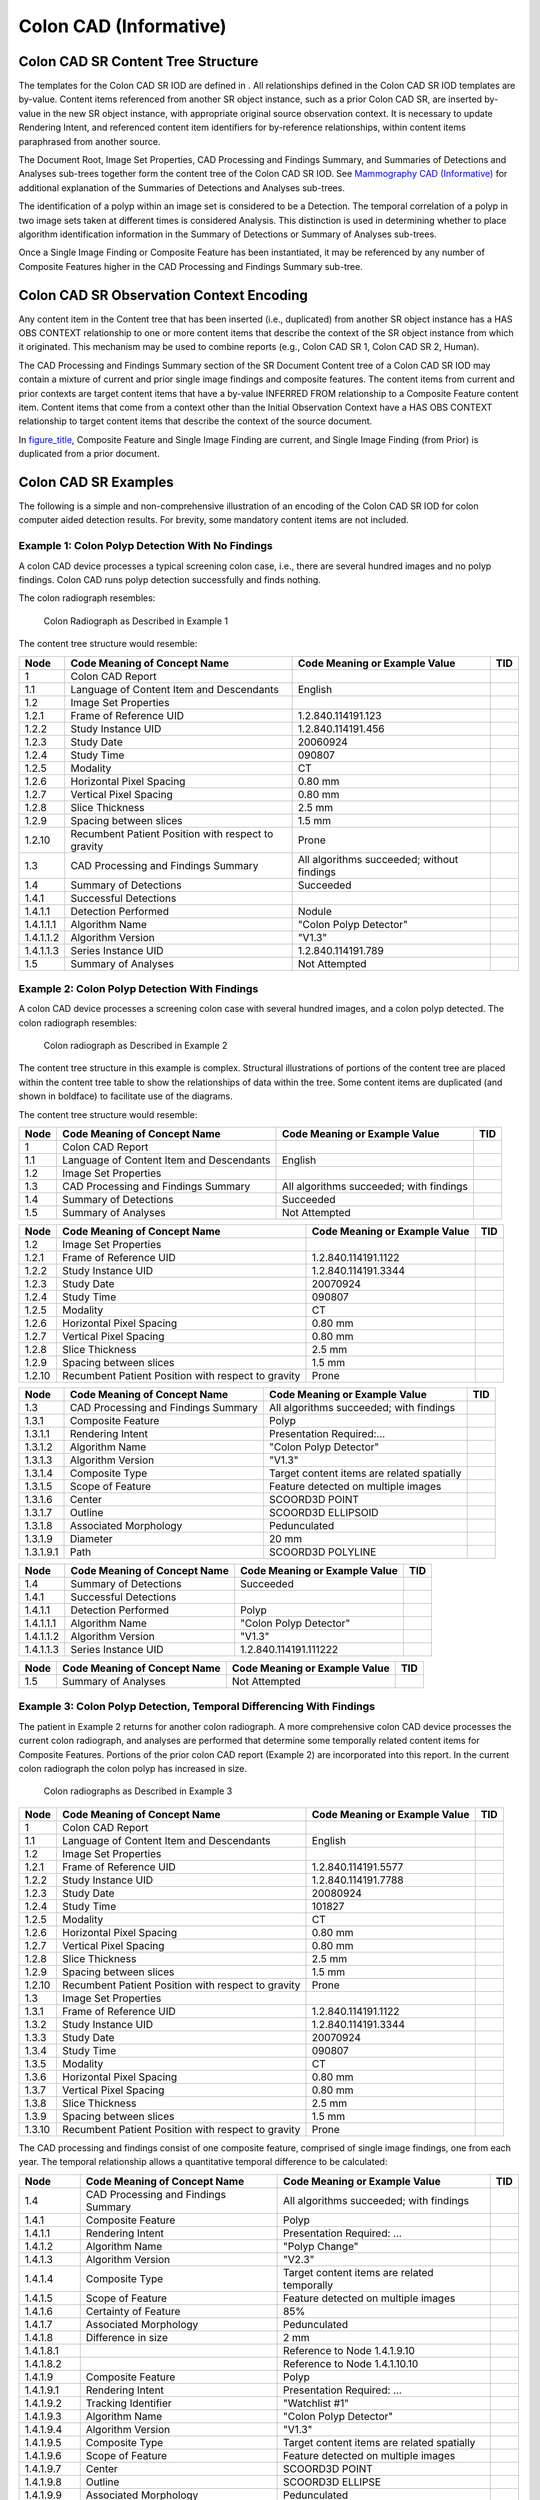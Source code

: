 .. _chapter_SS:

Colon CAD (Informative)
=======================

.. _sect_SS.1:

Colon CAD SR Content Tree Structure
-----------------------------------

The templates for the Colon CAD SR IOD are defined in . All
relationships defined in the Colon CAD SR IOD templates are by-value.
Content items referenced from another SR object instance, such as a
prior Colon CAD SR, are inserted by-value in the new SR object instance,
with appropriate original source observation context. It is necessary to
update Rendering Intent, and referenced content item identifiers for
by-reference relationships, within content items paraphrased from
another source.

The Document Root, Image Set Properties, CAD Processing and Findings
Summary, and Summaries of Detections and Analyses sub-trees together
form the content tree of the Colon CAD SR IOD. See `Mammography CAD
(Informative) <#chapter_E>`__ for additional explanation of the
Summaries of Detections and Analyses sub-trees.

The identification of a polyp within an image set is considered to be a
Detection. The temporal correlation of a polyp in two image sets taken
at different times is considered Analysis. This distinction is used in
determining whether to place algorithm identification information in the
Summary of Detections or Summary of Analyses sub-trees.

Once a Single Image Finding or Composite Feature has been instantiated,
it may be referenced by any number of Composite Features higher in the
CAD Processing and Findings Summary sub-tree.

.. _sect_SS.2:

Colon CAD SR Observation Context Encoding
-----------------------------------------

Any content item in the Content tree that has been inserted (i.e.,
duplicated) from another SR object instance has a HAS OBS CONTEXT
relationship to one or more content items that describe the context of
the SR object instance from which it originated. This mechanism may be
used to combine reports (e.g., Colon CAD SR 1, Colon CAD SR 2, Human).

The CAD Processing and Findings Summary section of the SR Document
Content tree of a Colon CAD SR IOD may contain a mixture of current and
prior single image findings and composite features. The content items
from current and prior contexts are target content items that have a
by-value INFERRED FROM relationship to a Composite Feature content item.
Content items that come from a context other than the Initial
Observation Context have a HAS OBS CONTEXT relationship to target
content items that describe the context of the source document.

In `figure_title <#figure_SS.2-1>`__, Composite Feature and Single Image
Finding are current, and Single Image Finding (from Prior) is duplicated
from a prior document.

.. _sect_SS.3:

Colon CAD SR Examples
---------------------

The following is a simple and non-comprehensive illustration of an
encoding of the Colon CAD SR IOD for colon computer aided detection
results. For brevity, some mandatory content items are not included.

.. _sect_SS.3.1:

Example 1: Colon Polyp Detection With No Findings
~~~~~~~~~~~~~~~~~~~~~~~~~~~~~~~~~~~~~~~~~~~~~~~~~

A colon CAD device processes a typical screening colon case, i.e., there
are several hundred images and no polyp findings. Colon CAD runs polyp
detection successfully and finds nothing.

The colon radiograph resembles:

.. figure:: figures/PS3.17_SS.3-1.svg
   :alt: Colon Radiograph as Described in Example 1
   :name: figure_SS.3-1

   Colon Radiograph as Described in Example 1

The content tree structure would resemble:

+-----------+------------------------+------------------------+-----+
| Node      | Code Meaning of        | Code Meaning or        | TID |
|           | Concept Name           | Example Value          |     |
+===========+========================+========================+=====+
| 1         | Colon CAD Report       |                        |     |
+-----------+------------------------+------------------------+-----+
| 1.1       | Language of Content    | English                |     |
|           | Item and Descendants   |                        |     |
+-----------+------------------------+------------------------+-----+
| 1.2       | Image Set Properties   |                        |     |
+-----------+------------------------+------------------------+-----+
| 1.2.1     | Frame of Reference UID | 1.2.840.114191.123     |     |
+-----------+------------------------+------------------------+-----+
| 1.2.2     | Study Instance UID     | 1.2.840.114191.456     |     |
+-----------+------------------------+------------------------+-----+
| 1.2.3     | Study Date             | 20060924               |     |
+-----------+------------------------+------------------------+-----+
| 1.2.4     | Study Time             | 090807                 |     |
+-----------+------------------------+------------------------+-----+
| 1.2.5     | Modality               | CT                     |     |
+-----------+------------------------+------------------------+-----+
| 1.2.6     | Horizontal Pixel       | 0.80 mm                |     |
|           | Spacing                |                        |     |
+-----------+------------------------+------------------------+-----+
| 1.2.7     | Vertical Pixel Spacing | 0.80 mm                |     |
+-----------+------------------------+------------------------+-----+
| 1.2.8     | Slice Thickness        | 2.5 mm                 |     |
+-----------+------------------------+------------------------+-----+
| 1.2.9     | Spacing between slices | 1.5 mm                 |     |
+-----------+------------------------+------------------------+-----+
| 1.2.10    | Recumbent Patient      | Prone                  |     |
|           | Position with respect  |                        |     |
|           | to gravity             |                        |     |
+-----------+------------------------+------------------------+-----+
| 1.3       | CAD Processing and     | All algorithms         |     |
|           | Findings Summary       | succeeded; without     |     |
|           |                        | findings               |     |
+-----------+------------------------+------------------------+-----+
| 1.4       | Summary of Detections  | Succeeded              |     |
+-----------+------------------------+------------------------+-----+
| 1.4.1     | Successful Detections  |                        |     |
+-----------+------------------------+------------------------+-----+
| 1.4.1.1   | Detection Performed    | Nodule                 |     |
+-----------+------------------------+------------------------+-----+
| 1.4.1.1.1 | Algorithm Name         | "Colon Polyp Detector" |     |
+-----------+------------------------+------------------------+-----+
| 1.4.1.1.2 | Algorithm Version      | "V1.3"                 |     |
+-----------+------------------------+------------------------+-----+
| 1.4.1.1.3 | Series Instance UID    | 1.2.840.114191.789     |     |
+-----------+------------------------+------------------------+-----+
| 1.5       | Summary of Analyses    | Not Attempted          |     |
+-----------+------------------------+------------------------+-----+

.. _sect_SS.3.2:

Example 2: Colon Polyp Detection With Findings
~~~~~~~~~~~~~~~~~~~~~~~~~~~~~~~~~~~~~~~~~~~~~~

A colon CAD device processes a screening colon case with several hundred
images, and a colon polyp detected. The colon radiograph resembles:

.. figure:: figures/PS3.17_SS.3-2.svg
   :alt: Colon radiograph as Described in Example 2
   :name: figure_SS.3-2

   Colon radiograph as Described in Example 2

The content tree structure in this example is complex. Structural
illustrations of portions of the content tree are placed within the
content tree table to show the relationships of data within the tree.
Some content items are duplicated (and shown in boldface) to facilitate
use of the diagrams.

The content tree structure would resemble:

+------+--------------------------+--------------------------+-----+
| Node | Code Meaning of Concept  | Code Meaning or Example  | TID |
|      | Name                     | Value                    |     |
+======+==========================+==========================+=====+
| 1    | Colon CAD Report         |                          |     |
+------+--------------------------+--------------------------+-----+
| 1.1  | Language of Content Item | English                  |     |
|      | and Descendants          |                          |     |
+------+--------------------------+--------------------------+-----+
| 1.2  | Image Set Properties     |                          |     |
+------+--------------------------+--------------------------+-----+
| 1.3  | CAD Processing and       | All algorithms           |     |
|      | Findings Summary         | succeeded; with findings |     |
+------+--------------------------+--------------------------+-----+
| 1.4  | Summary of Detections    | Succeeded                |     |
+------+--------------------------+--------------------------+-----+
| 1.5  | Summary of Analyses      | Not Attempted            |     |
+------+--------------------------+--------------------------+-----+

+--------+-------------------------+-------------------------+-----+
| Node   | Code Meaning of Concept | Code Meaning or Example | TID |
|        | Name                    | Value                   |     |
+========+=========================+=========================+=====+
| 1.2    | Image Set Properties    |                         |     |
+--------+-------------------------+-------------------------+-----+
| 1.2.1  | Frame of Reference UID  | 1.2.840.114191.1122     |     |
+--------+-------------------------+-------------------------+-----+
| 1.2.2  | Study Instance UID      | 1.2.840.114191.3344     |     |
+--------+-------------------------+-------------------------+-----+
| 1.2.3  | Study Date              | 20070924                |     |
+--------+-------------------------+-------------------------+-----+
| 1.2.4  | Study Time              | 090807                  |     |
+--------+-------------------------+-------------------------+-----+
| 1.2.5  | Modality                | CT                      |     |
+--------+-------------------------+-------------------------+-----+
| 1.2.6  | Horizontal Pixel        | 0.80 mm                 |     |
|        | Spacing                 |                         |     |
+--------+-------------------------+-------------------------+-----+
| 1.2.7  | Vertical Pixel Spacing  | 0.80 mm                 |     |
+--------+-------------------------+-------------------------+-----+
| 1.2.8  | Slice Thickness         | 2.5 mm                  |     |
+--------+-------------------------+-------------------------+-----+
| 1.2.9  | Spacing between slices  | 1.5 mm                  |     |
+--------+-------------------------+-------------------------+-----+
| 1.2.10 | Recumbent Patient       | Prone                   |     |
|        | Position with respect   |                         |     |
|        | to gravity              |                         |     |
+--------+-------------------------+-------------------------+-----+

+-----------+------------------------+------------------------+-----+
| Node      | Code Meaning of        | Code Meaning or        | TID |
|           | Concept Name           | Example Value          |     |
+===========+========================+========================+=====+
| 1.3       | CAD Processing and     | All algorithms         |     |
|           | Findings Summary       | succeeded; with        |     |
|           |                        | findings               |     |
+-----------+------------------------+------------------------+-----+
| 1.3.1     | Composite Feature      | Polyp                  |     |
+-----------+------------------------+------------------------+-----+
| 1.3.1.1   | Rendering Intent       | Presentation           |     |
|           |                        | Required:…             |     |
+-----------+------------------------+------------------------+-----+
| 1.3.1.2   | Algorithm Name         | "Colon Polyp Detector" |     |
+-----------+------------------------+------------------------+-----+
| 1.3.1.3   | Algorithm Version      | "V1.3"                 |     |
+-----------+------------------------+------------------------+-----+
| 1.3.1.4   | Composite Type         | Target content items   |     |
|           |                        | are related spatially  |     |
+-----------+------------------------+------------------------+-----+
| 1.3.1.5   | Scope of Feature       | Feature detected on    |     |
|           |                        | multiple images        |     |
+-----------+------------------------+------------------------+-----+
| 1.3.1.6   | Center                 | SCOORD3D POINT         |     |
+-----------+------------------------+------------------------+-----+
| 1.3.1.7   | Outline                | SCOORD3D ELLIPSOID     |     |
+-----------+------------------------+------------------------+-----+
| 1.3.1.8   | Associated Morphology  | Pedunculated           |     |
+-----------+------------------------+------------------------+-----+
| 1.3.1.9   | Diameter               | 20 mm                  |     |
+-----------+------------------------+------------------------+-----+
| 1.3.1.9.1 | Path                   | SCOORD3D POLYLINE      |     |
+-----------+------------------------+------------------------+-----+

========= ============================ ============================= ===
Node      Code Meaning of Concept Name Code Meaning or Example Value TID
========= ============================ ============================= ===
1.4       Summary of Detections        Succeeded                     
1.4.1     Successful Detections                                      
1.4.1.1   Detection Performed          Polyp                         
1.4.1.1.1 Algorithm Name               "Colon Polyp Detector"        
1.4.1.1.2 Algorithm Version            "V1.3"                        
1.4.1.1.3 Series Instance UID          1.2.840.114191.111222         
========= ============================ ============================= ===

==== ============================ ============================= ===
Node Code Meaning of Concept Name Code Meaning or Example Value TID
==== ============================ ============================= ===
1.5  Summary of Analyses          Not Attempted                 
==== ============================ ============================= ===

.. _sect_SS.3.3:

Example 3: Colon Polyp Detection, Temporal Differencing With Findings
~~~~~~~~~~~~~~~~~~~~~~~~~~~~~~~~~~~~~~~~~~~~~~~~~~~~~~~~~~~~~~~~~~~~~

The patient in Example 2 returns for another colon radiograph. A more
comprehensive colon CAD device processes the current colon radiograph,
and analyses are performed that determine some temporally related
content items for Composite Features. Portions of the prior colon CAD
report (Example 2) are incorporated into this report. In the current
colon radiograph the colon polyp has increased in size.

.. figure:: figures/PS3.17_SS.3-7.svg
   :alt: Colon radiographs as Described in Example 3
   :name: figure_SS.3-7

   Colon radiographs as Described in Example 3

+--------+-------------------------+-------------------------+-----+
| Node   | Code Meaning of Concept | Code Meaning or Example | TID |
|        | Name                    | Value                   |     |
+========+=========================+=========================+=====+
| 1      | Colon CAD Report        |                         |     |
+--------+-------------------------+-------------------------+-----+
| 1.1    | Language of Content     | English                 |     |
|        | Item and Descendants    |                         |     |
+--------+-------------------------+-------------------------+-----+
| 1.2    | Image Set Properties    |                         |     |
+--------+-------------------------+-------------------------+-----+
| 1.2.1  | Frame of Reference UID  | 1.2.840.114191.5577     |     |
+--------+-------------------------+-------------------------+-----+
| 1.2.2  | Study Instance UID      | 1.2.840.114191.7788     |     |
+--------+-------------------------+-------------------------+-----+
| 1.2.3  | Study Date              | 20080924                |     |
+--------+-------------------------+-------------------------+-----+
| 1.2.4  | Study Time              | 101827                  |     |
+--------+-------------------------+-------------------------+-----+
| 1.2.5  | Modality                | CT                      |     |
+--------+-------------------------+-------------------------+-----+
| 1.2.6  | Horizontal Pixel        | 0.80 mm                 |     |
|        | Spacing                 |                         |     |
+--------+-------------------------+-------------------------+-----+
| 1.2.7  | Vertical Pixel Spacing  | 0.80 mm                 |     |
+--------+-------------------------+-------------------------+-----+
| 1.2.8  | Slice Thickness         | 2.5 mm                  |     |
+--------+-------------------------+-------------------------+-----+
| 1.2.9  | Spacing between slices  | 1.5 mm                  |     |
+--------+-------------------------+-------------------------+-----+
| 1.2.10 | Recumbent Patient       | Prone                   |     |
|        | Position with respect   |                         |     |
|        | to gravity              |                         |     |
+--------+-------------------------+-------------------------+-----+
| 1.3    | Image Set Properties    |                         |     |
+--------+-------------------------+-------------------------+-----+
| 1.3.1  | Frame of Reference UID  | 1.2.840.114191.1122     |     |
+--------+-------------------------+-------------------------+-----+
| 1.3.2  | Study Instance UID      | 1.2.840.114191.3344     |     |
+--------+-------------------------+-------------------------+-----+
| 1.3.3  | Study Date              | 20070924                |     |
+--------+-------------------------+-------------------------+-----+
| 1.3.4  | Study Time              | 090807                  |     |
+--------+-------------------------+-------------------------+-----+
| 1.3.5  | Modality                | CT                      |     |
+--------+-------------------------+-------------------------+-----+
| 1.3.6  | Horizontal Pixel        | 0.80 mm                 |     |
|        | Spacing                 |                         |     |
+--------+-------------------------+-------------------------+-----+
| 1.3.7  | Vertical Pixel Spacing  | 0.80 mm                 |     |
+--------+-------------------------+-------------------------+-----+
| 1.3.8  | Slice Thickness         | 2.5 mm                  |     |
+--------+-------------------------+-------------------------+-----+
| 1.3.9  | Spacing between slices  | 1.5 mm                  |     |
+--------+-------------------------+-------------------------+-----+
| 1.3.10 | Recumbent Patient       | Prone                   |     |
|        | Position with respect   |                         |     |
|        | to gravity              |                         |     |
+--------+-------------------------+-------------------------+-----+

The CAD processing and findings consist of one composite feature,
comprised of single image findings, one from each year. The temporal
relationship allows a quantitative temporal difference to be calculated:

+---------------+----------------------+----------------------+-----+
| Node          | Code Meaning of      | Code Meaning or      | TID |
|               | Concept Name         | Example Value        |     |
+===============+======================+======================+=====+
| 1.4           | CAD Processing and   | All algorithms       |     |
|               | Findings Summary     | succeeded; with      |     |
|               |                      | findings             |     |
+---------------+----------------------+----------------------+-----+
| 1.4.1         | Composite Feature    | Polyp                |     |
+---------------+----------------------+----------------------+-----+
| 1.4.1.1       | Rendering Intent     | Presentation         |     |
|               |                      | Required: …          |     |
+---------------+----------------------+----------------------+-----+
| 1.4.1.2       | Algorithm Name       | "Polyp Change"       |     |
+---------------+----------------------+----------------------+-----+
| 1.4.1.3       | Algorithm Version    | "V2.3"               |     |
+---------------+----------------------+----------------------+-----+
| 1.4.1.4       | Composite Type       | Target content items |     |
|               |                      | are related          |     |
|               |                      | temporally           |     |
+---------------+----------------------+----------------------+-----+
| 1.4.1.5       | Scope of Feature     | Feature detected on  |     |
|               |                      | multiple images      |     |
+---------------+----------------------+----------------------+-----+
| 1.4.1.6       | Certainty of Feature | 85%                  |     |
+---------------+----------------------+----------------------+-----+
| 1.4.1.7       | Associated           | Pedunculated         |     |
|               | Morphology           |                      |     |
+---------------+----------------------+----------------------+-----+
| 1.4.1.8       | Difference in size   | 2 mm                 |     |
+---------------+----------------------+----------------------+-----+
| 1.4.1.8.1     |                      | Reference to Node    |     |
|               |                      | 1.4.1.9.10           |     |
+---------------+----------------------+----------------------+-----+
| 1.4.1.8.2     |                      | Reference to Node    |     |
|               |                      | 1.4.1.10.10          |     |
+---------------+----------------------+----------------------+-----+
| 1.4.1.9       | Composite Feature    | Polyp                |     |
+---------------+----------------------+----------------------+-----+
| 1.4.1.9.1     | Rendering Intent     | Presentation         |     |
|               |                      | Required: …          |     |
+---------------+----------------------+----------------------+-----+
| 1.4.1.9.2     | Tracking Identifier  | "Watchlist #1"       |     |
+---------------+----------------------+----------------------+-----+
| 1.4.1.9.3     | Algorithm Name       | "Colon Polyp         |     |
|               |                      | Detector"            |     |
+---------------+----------------------+----------------------+-----+
| 1.4.1.9.4     | Algorithm Version    | "V1.3"               |     |
+---------------+----------------------+----------------------+-----+
| 1.4.1.9.5     | Composite Type       | Target content items |     |
|               |                      | are related          |     |
|               |                      | spatially            |     |
+---------------+----------------------+----------------------+-----+
| 1.4.1.9.6     | Scope of Feature     | Feature detected on  |     |
|               |                      | multiple images      |     |
+---------------+----------------------+----------------------+-----+
| 1.4.1.9.7     | Center               | SCOORD3D POINT       |     |
+---------------+----------------------+----------------------+-----+
| 1.4.1.9.8     | Outline              | SCOORD3D ELLIPSE     |     |
+---------------+----------------------+----------------------+-----+
| 1.4.1.9.9     | Associated           | Pedunculated         |     |
|               | Morphology           |                      |     |
+---------------+----------------------+----------------------+-----+
| 1.4.1.9.10    | Diameter             | 4 mm                 |     |
+---------------+----------------------+----------------------+-----+
| 1.4.1.9.10.1  | Path                 | SCOORD3D POLYLINE    |     |
+---------------+----------------------+----------------------+-----+
| 1.4.1.10      | Composite Feature    | Polyp                |     |
+---------------+----------------------+----------------------+-----+
| 1.4.1.10.1    | Rendering Intent     | Presentation         |     |
|               |                      | Required: …          |     |
+---------------+----------------------+----------------------+-----+
| 1.4.1.10.2    | [Observation Context |                      |     |
|               | content items]       |                      |     |
+---------------+----------------------+----------------------+-----+
| 1.4.1.10.3    | Algorithm Name       | "Colon Polyp         |     |
|               |                      | Detector"            |     |
+---------------+----------------------+----------------------+-----+
| 1.4.1.10.4    | Algorithm Version    | "V1.3"               |     |
+---------------+----------------------+----------------------+-----+
| 1.4.1.10.5    | Composite Type       | Target content items |     |
|               |                      | are related          |     |
|               |                      | spatially            |     |
+---------------+----------------------+----------------------+-----+
| 1.4.1.10.6    | Scope of Feature     | Feature detected on  |     |
|               |                      | multiple images      |     |
+---------------+----------------------+----------------------+-----+
| 1.4.1.10.7    | Center               | SCOORD3D POINT       |     |
+---------------+----------------------+----------------------+-----+
| 1.4.1.10.8    | Outline              | SCOORD3D ELLIPSE     |     |
+---------------+----------------------+----------------------+-----+
| 1.4.1.10.9    | Associated           | Pedunculated         |     |
|               | Morphology           |                      |     |
+---------------+----------------------+----------------------+-----+
| 1.4.1.10.10   | Diameter             | 2 mm                 |     |
+---------------+----------------------+----------------------+-----+
| 1.4.1.10.10.1 | Path                 | SCOORD3D POLYLINE    |     |
+---------------+----------------------+----------------------+-----+
| 1.5           | Summary of           | Succeeded            |     |
|               | Detections           |                      |     |
+---------------+----------------------+----------------------+-----+
| 1.5.1         | Successful           |                      |     |
|               | Detections           |                      |     |
+---------------+----------------------+----------------------+-----+
| 1.5.1.1       | Detection Performed  | Polyp                |     |
+---------------+----------------------+----------------------+-----+
| 1.5.1.1.1     | Algorithm Name       | "Colon Polyp         |     |
|               |                      | Detector"            |     |
+---------------+----------------------+----------------------+-----+
| 1.5.1.1.2     | Algorithm Version    | "V1.3"               |     |
+---------------+----------------------+----------------------+-----+
| 1.5.1.1.3     | Series Instance UID  | 1                    |     |
|               |                      | .2.840.114191.555666 |     |
+---------------+----------------------+----------------------+-----+
| 1.6           | Summary of Analyses  | Succeeded            |     |
+---------------+----------------------+----------------------+-----+
| 1.6.1         | Successful Analyses  |                      |     |
+---------------+----------------------+----------------------+-----+
| 1.6.1.1       | Analysis Performed   | "Temporal            |     |
|               |                      | correlation"         |     |
+---------------+----------------------+----------------------+-----+
| 1.6.1.1.1     | Algorithm Name       | "Polyp Change"       |     |
+---------------+----------------------+----------------------+-----+
| 1.6.1.1.2     | Algorithm Version    | "V2.3"               |     |
+---------------+----------------------+----------------------+-----+
| 1.6.1.1.3     | Series Instance UID  | 1                    |     |
|               |                      | .2.840.114191.111222 |     |
+---------------+----------------------+----------------------+-----+
| 1.6.1.1.4     | Series Instance UID  | 1                    |     |
|               |                      | .2.840.114191.555666 |     |
+---------------+----------------------+----------------------+-----+

